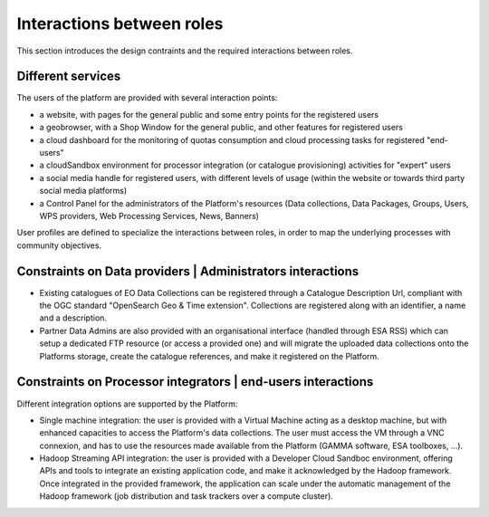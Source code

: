 Interactions between roles
--------------------------

This section introduces the design contraints and the required interactions between roles.


Different services
^^^^^^^^^^^^^^^^^^

The users of the platform are provided with several interaction points:

- a website, with pages for the general public and some entry points for the registered users

- a geobrowser, with a Shop Window for the general public, and other features for registered users

- a cloud dashboard for the monitoring of quotas consumption and cloud processing tasks for registered "end-users"

- a cloudSandbox environment for processor integration (or catalogue provisioning) activities for "expert" users

- a social media handle for registered users, with different levels of usage (within the website or towards third party social media platforms)

- a Control Panel for the administrators of the Platform's resources (Data collections, Data Packages, Groups, Users, WPS providers, Web Processing Services, News, Banners)

User profiles are defined to specialize the interactions between roles, in order to map the underlying processes with community objectives.

.. uml::

  left to right direction
  skinparam packageStyle rect
  actor Users
  rectangle Platform {
    Users -- (interact with websitePages)
    Users -- (interact with geoBrowser)
    Users -- (interact with cloudDashboard)
    Users -- (interact with cloudSandbox)
    Users -- (interact with socialwebHandle)
  }

Constraints on Data providers | Administrators interactions
^^^^^^^^^^^^^^^^^^^^^^^^^^^^^^^^^^^^^^^^^^^^^^^^^^^^^^^^^^^

- Existing catalogues of EO Data Collections can be registered through a Catalogue Description Url, compliant with the OGC standard "OpenSearch Geo & Time extension". Collections are registered along with an identifier, a name and a description.

- Partner Data Admins are also provided with an organisational interface (handled through ESA RSS) which can setup a dedicated FTP resource (or access a provided one) and will migrate the uploaded data collections onto the Platforms storage, create the catalogue references, and make it registered on the Platform.

Constraints on Processor integrators | end-users interactions
^^^^^^^^^^^^^^^^^^^^^^^^^^^^^^^^^^^^^^^^^^^^^^^^^^^^^^^^^^^^^

Different integration options are supported by the Platform:

- Single machine integration: the user is provided with a Virtual Machine acting as a desktop machine, but with enhanced capacities to access the Platform's data collections. The user must access the VM through a VNC connexion, and has to use the resources made available from the Platform (GAMMA software, ESA toolboxes, ...).

- Hadoop Streaming API integration: the user is provided with a Developer Cloud Sandboc environment, offering APIs and tools to integrate an existing application code, and make it acknowledged by the Hadoop framework. Once integrated in the provided framework, the application can scale under the automatic management of the Hadoop framework (job distribution and task trackers over a compute cluster).
